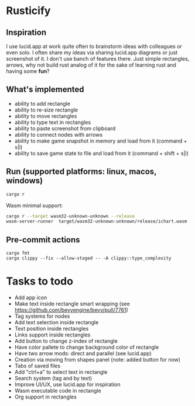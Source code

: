 * Rusticify
[[file:./assets/icon.png]]

** Inspiration
I use lucid.app at work quite often to brainstorm ideas with colleagues or even solo.
I often share my ideas via sharing lucid.app diagrams or just screenshot of it. I don't use banch of features there. 
Just simple rectangles, arrows, why not build rust analog of it for the sake of learning rust and having some *fun*?

** What's implemented
- ability to add rectangle
- ability to re-size rectangle
- ability to move rectangles
- ability to type text in rectangles
- ability to paste screenshot from clipboard
- ability to connect nodes with arrows
- ability to make game snapshot in memory and load from it (command + s|l)
- ability to save game state to file and load from it (command + shift + s|l)

** Run (supported platforms: linux, macos, windows)

#+BEGIN_SRC sh
cargo r 
#+END_SRC

Wasm minimal support:

#+BEGIN_SRC sh
cargo r --target wasm32-unknown-unknown --release
wasm-server-runner  target/wasm32-unknown-unknown/release/ichart.wasm
#+END_SRC

** Pre-commit actions

#+BEGIN_SRC
cargo fmt
cargo clippy --fix --allow-staged -- -A clippy::type_complexity
#+END_SRC

* Tasks to todo
- Add app icon
- Make text inside rectangle smart wrapping (see https://github.com/bevyengine/bevy/pull/7761)
- Tag systems for nodes
- Add text selection inside rectangle
- Text position inside rectangles
- Links support inside rectangles
- Add button to change z-index of rectangle
- Have color pallete to change background color of rectangle
- Have two arrow mods: direct and parallel (see lucid.app) 
- Creation via moving from shapes panel (note: added button for now)
- Tabs of saved files
- Add "ctrl+a" to select text in rectangle
- Search system (tag and by text)
- Improve UI/UX, use lucid.app for inspiration
- Wasm executable code in rectangle
- Org support in rectangles